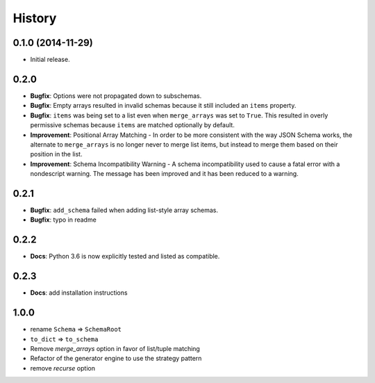 History
=======

0.1.0 (2014-11-29)
------------------

* Initial release.

0.2.0
-----

* **Bugfix**: Options were not propagated down to subschemas.
* **Bugfix**: Empty arrays resulted in invalid schemas because it still
  included an ``items`` property.
* **Bugfix**: ``items`` was being set to a list even when
  ``merge_arrays`` was set to ``True``. This resulted in overly
  permissive schemas because ``items`` are matched optionally by
  default.
* **Improvement**: Positional Array Matching - In order to be more
  consistent with the way JSON Schema works, the alternate to
  ``merge_arrays`` is no longer never to merge list items, but instead to
  merge them based on their position in the list.
* **Improvement**: Schema Incompatibility Warning - A schema
  incompatibility used to cause a fatal error with a nondescript
  warning. The message has been improved and it has been reduced to a
  warning.

0.2.1
-----
* **Bugfix**: ``add_schema`` failed when adding list-style array schemas.
* **Bugfix**: typo in readme

0.2.2
-----
* **Docs**: Python 3.6 is now explicitly tested and listed as compatible.

0.2.3
-----
* **Docs**: add installation instructions

1.0.0
-----

* rename ``Schema`` => ``SchemaRoot``
* ``to_dict`` => ``to_schema``
* Remove `merge_arrays` option in favor of list/tuple matching
* Refactor of the generator engine to use the strategy pattern
* remove `recurse` option
